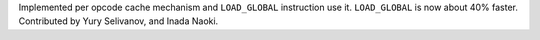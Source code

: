 Implemented per opcode cache mechanism and ``LOAD_GLOBAL`` instruction use
it. ``LOAD_GLOBAL`` is now about 40% faster. Contributed by Yury Selivanov,
and Inada Naoki.

